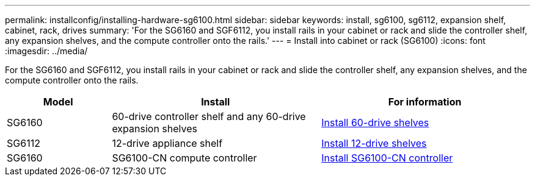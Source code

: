 ---
permalink: installconfig/installing-hardware-sg6100.html
sidebar: sidebar
keywords: install, sg6100, sg6112, expansion shelf, cabinet, rack, drives
summary: 'For the SG6160 and SGF6112, you install rails in your cabinet or rack and slide the controller shelf, any expansion shelves, and the compute controller onto the rails.'
---
= Install into cabinet or rack (SG6100)
:icons: font
:imagesdir: ../media/

[.lead]
For the SG6160 and SGF6112, you install rails in your cabinet or rack and slide the controller shelf, any expansion shelves, and the compute controller onto the rails.

[cols="1a,2a,2a" options="header"]
|===
| Model| Install| For information

| SG6160
| 60-drive controller shelf and any 60-drive expansion shelves
| link:sg6160-installing-60-drive-shelves-into-cabinet-or-rack.html[Install 60-drive shelves]
 
| SG6112
| 12-drive appliance shelf
| link:installing-appliance-in-cabinet-or-rack-sgf6112.html[Install 12-drive shelves]

| SG6160
| SG6100-CN compute controller
| link:sg6100-cn-installing-into-cabinet-or-rack.html[Install SG6100-CN controller]

|===
